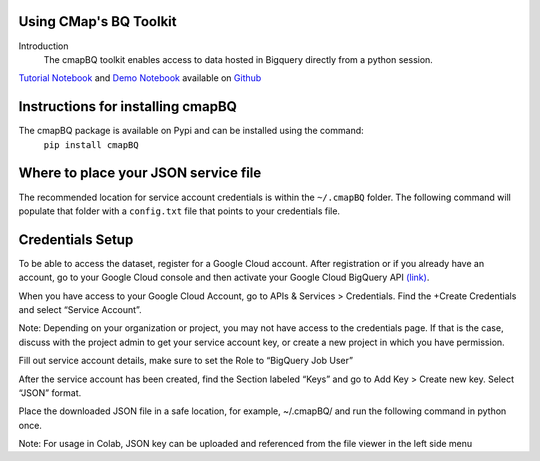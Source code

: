 Using CMap's BQ Toolkit
=======================

Introduction
    The cmapBQ toolkit enables access to data hosted in Bigquery directly from a python session.

`Tutorial Notebook
<https://colab.research.google.com/github/cmap/lincs-workshop-2020/blob/main/notebooks/data_access/cmapBQ_Tutorial.ipynb>`_  and
`Demo Notebook
<https://colab.research.google.com/github/cmap/lincs-workshop-2020/blob/main/notebooks/data_access/BQ_toolkit_demo.ipynb>`_  available on
`Github <https://github.com/cmap/lincs-workshop-2020>`_



Instructions for installing cmapBQ
==================================
    
The cmapBQ package is available on Pypi and can be installed using the command:
    ``pip install cmapBQ``


Where to place your JSON service file
===================================== 

The recommended location for service account credentials is within the ``~/.cmapBQ`` folder.
The following command will populate that folder with a ``config.txt`` file that points to your credentials file.

.. code-block:: python
   :emphasize-lines: 4

   import cmapBQ.query as cmap_query
   import cmapBQ.config as cmap_config

   cmap_config.setup_credentials(path_to_json)

Credentials Setup
==================

To be able to access the dataset, register for a Google Cloud account.
After registration or if you already have an account, go to your Google Cloud console
and then activate your Google Cloud BigQuery API `(link) <https://console.cloud.google.com/apis/library/bigquery.googleapis.com>`_.

When you have access to your Google Cloud Account, go to APIs & Services > Credentials. Find the +Create Credentials and select “Service Account”.

Note: Depending on your organization or project, you may not have access to the credentials page. If that is the case,
discuss with the project admin to get your service account key, or create a new project in which you have permission.

.. image:: images/create_service_account.png
  :width: 400
  :alt: Image not loading. Go to +Create Credentials and select "Service Account"

.. image:: images/set-account-role.png
  :width: 400
  :alt: Set Role to BigQuery Job User

Fill out service account details, make sure to set the Role to “BigQuery Job User”

After the service account has been created, find the Section labeled “Keys” and go to Add Key > Create new key. Select “JSON” format.

.. image:: images/create_json_key.png
  :width: 400
  :alt: Under Keys, select Add Key > Create new Key. Choose JSON.


Place the downloaded JSON file in a safe location, for example, ~/.cmapBQ/ 
and run the following command in python once. 

.. code-block:: python
   :emphasize-lines: 4

   import cmapBQ.query as cmap_query
   import cmapBQ.config as cmap_config

   cmap_config.setup_credentials(path_to_json)


Note: For usage in Colab, JSON key can be uploaded and referenced from the file viewer in the left side menu
